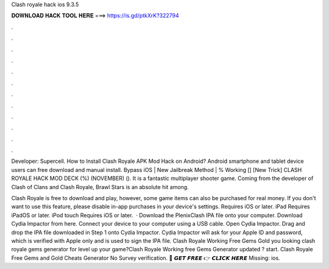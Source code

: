 Clash royale hack ios 9.3.5



𝐃𝐎𝐖𝐍𝐋𝐎𝐀𝐃 𝐇𝐀𝐂𝐊 𝐓𝐎𝐎𝐋 𝐇𝐄𝐑𝐄 ===> https://is.gd/ptkXrK?322794



.



.



.



.



.



.



.



.



.



.



.



.

Developer: Supercell. How to Install Clash Royale APK Mod Hack on Android? Android smartphone and tablet device users can free download and manual install. Bypass iOS | New Jailbreak Method | % Working [] [New Trick] CLASH ROYALE HACK MOD DECK (%) (NOVEMBER) (). It is a fantastic multiplayer shooter game. Coming from the developer of Clash of Clans and Clash Royale, Brawl Stars is an absolute hit among.

Clash Royale is free to download and play, however, some game items can also be purchased for real money. If you don't want to use this feature, please disable in-app purchases in your device's settings. Requires iOS or later. iPad Requires iPadOS or later. iPod touch Requires iOS or later.  · Download the PlenixClash IPA file onto your computer. Download Cydia Impactor from here. Connect your device to your computer using a USB cable. Open Cydia Impactor. Drag and drop the IPA file downloaded in Step 1 onto Cydia Impactor. Cydia Impactor will ask for your Apple ID and password, which is verified with Apple only and is used to sign the IPA file. Clash Royale Working Free Gems Gold  you looking clash royale gems generator for level up your game?Clash Royale Working free Gems Generator updated ? start. Clash Royale Free Gems and Gold Cheats Generator No Survey verification. 🔴 𝙂𝙀𝙏 𝙁𝙍𝙀𝙀 👉 𝘾𝙇𝙄𝘾𝙆 𝙃𝙀𝙍𝙀 Missing: ios.
